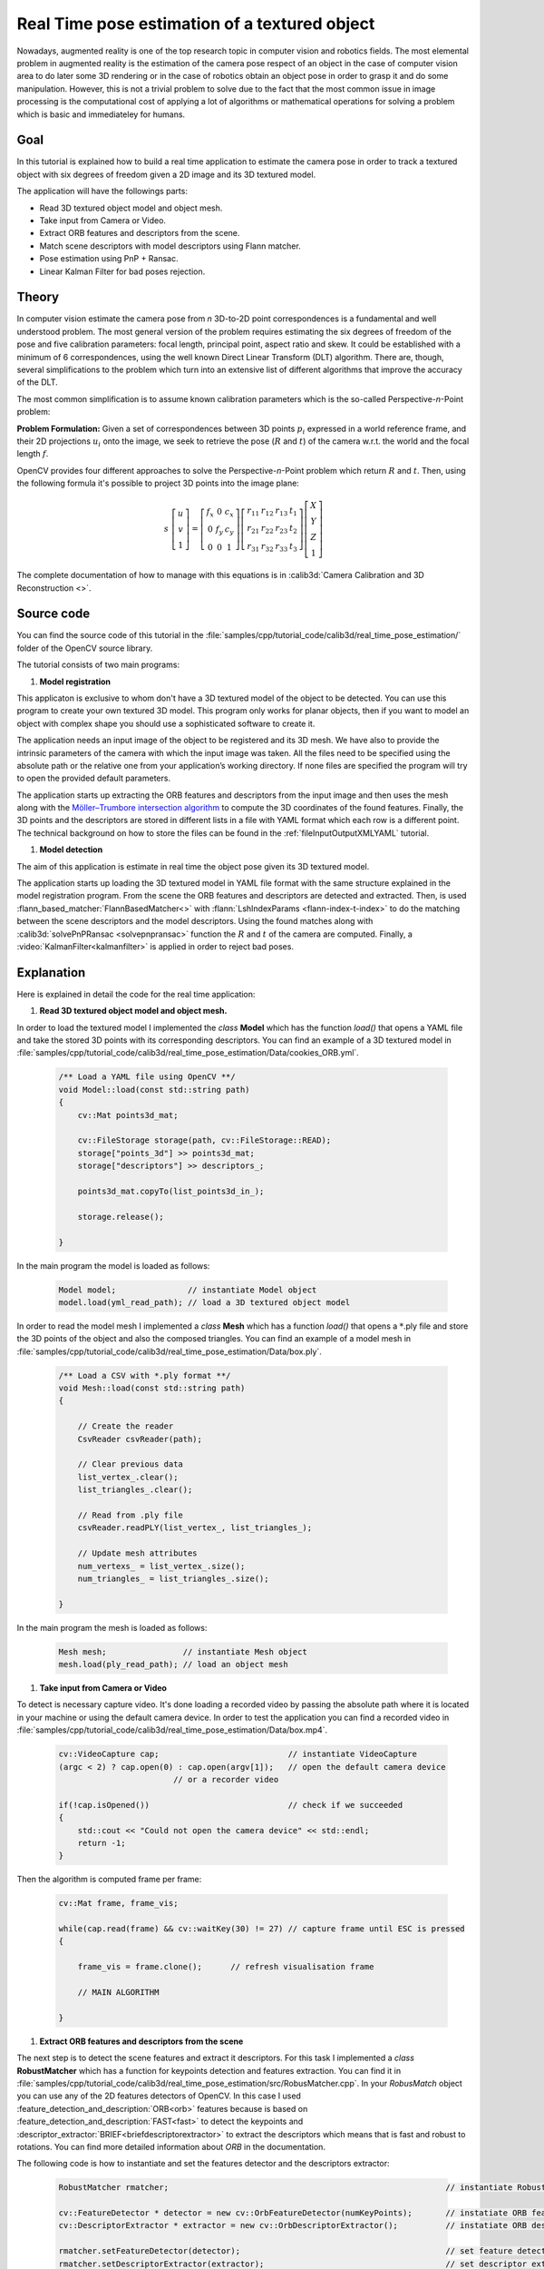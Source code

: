 .. _realTimePoseEstimation:

Real Time pose estimation of a textured object
**********************************************

Nowadays, augmented reality is one of the top research topic in computer vision and robotics fields. The most elemental problem in augmented reality is the estimation of the camera pose respect of an object in the case of computer vision area to do later some 3D rendering or in the case of robotics obtain an object pose in order to grasp it and do some manipulation. However, this is not a trivial problem to solve due to the fact that the most common issue in image processing is the computational cost of applying a lot of algorithms or mathematical operations for solving a problem which is basic and immediateley for humans.


Goal
====

In this tutorial is explained how to build a real time application to estimate the camera pose in order to track a textured object with six degrees of freedom given a 2D image and its 3D textured model.

The application will have the followings parts:

.. container:: enumeratevisibleitemswithsquare

   + Read 3D textured object model and object mesh.
   + Take input from Camera or Video.
   + Extract ORB features and descriptors from the scene.
   + Match scene descriptors with model descriptors using Flann matcher.
   + Pose estimation using PnP + Ransac.
   + Linear Kalman Filter for bad poses rejection.


Theory
======

In computer vision estimate the camera pose from *n* 3D-to-2D point correspondences is a fundamental and well understood problem. The most general version of the problem requires estimating the six degrees of freedom of the pose and five calibration parameters: focal length, principal point, aspect ratio and skew. It could be established with a minimum of 6 correspondences, using the well known Direct Linear Transform (DLT) algorithm. There are, though, several simplifications to the problem which turn into an extensive list of different algorithms that improve the accuracy of the DLT.

The most common simplification is to assume known calibration parameters which is the so-called Perspective-*n*-Point problem:

.. image:: images/pnp.jpg
   :alt: Perspective-n-Point problem scheme
   :align: center

**Problem Formulation:** Given a set of correspondences between 3D points :math:`p_i` expressed in a world reference frame, and their 2D projections :math:`u_i` onto the image, we seek to retrieve the pose (:math:`R` and :math:`t`) of the camera w.r.t. the world and the focal length :math:`f`.

OpenCV provides four different approaches to solve the Perspective-*n*-Point problem which return :math:`R` and :math:`t`. Then, using the following formula it's possible to project 3D points into the image plane:

.. math::

 s\ \left [ \begin{matrix}   u \\   v \\  1 \end{matrix} \right ] = \left [ \begin{matrix}   f_x & 0 & c_x \\  0 & f_y & c_y \\   0 & 0 & 1 \end{matrix} \right ] \left [ \begin{matrix}  r_{11} & r_{12} & r_{13} & t_1 \\ r_{21} & r_{22} & r_{23} & t_2 \\  r_{31} & r_{32} & r_{33} & t_3 \end{matrix} \right ] \left [ \begin{matrix}  X \\  Y \\   Z\\ 1 \end{matrix} \right ]

The complete documentation of how to manage with this equations is in :calib3d:`Camera Calibration and 3D Reconstruction <>`.

Source code
===========

You can find the source code of this tutorial in the :file:`samples/cpp/tutorial_code/calib3d/real_time_pose_estimation/` folder of the OpenCV source library.

The tutorial consists of two main programs:

1. **Model registration**

This applicaton is exclusive to whom don't have a 3D textured model of the object to be detected. You can use this program to create your own textured 3D model. This program only works for planar objects, then if you want to model an object with complex shape you should use a sophisticated software to create it.

The application needs an input image of the object to be registered and its 3D mesh. We have also to provide the intrinsic parameters of the camera with which the input image was taken. All the files need to be specified using the absolute path or the relative one from your application’s working directory. If none files are specified the program will try to open the provided default parameters.

The application starts up extracting the ORB features and descriptors from the input image and then uses the mesh along with the `Möller–Trumbore intersection algorithm <http://http://en.wikipedia.org/wiki/M%C3%B6ller%E2%80%93Trumbore_intersection_algorithm/>`_ to compute the 3D coordinates of the found features. Finally, the 3D points and the descriptors are stored in different lists in a file with YAML format which each row is a different point. The technical background on how to store the files can be found in the :ref:`fileInputOutputXMLYAML` tutorial.

.. image:: images/registration.png
   :alt: Model registration
   :align: center


#. **Model detection**

The aim of this application is estimate in real time the object pose given its 3D textured model.

The application starts up loading the 3D textured model in YAML file format with the same structure explained in the model registration program. From the scene the ORB features and descriptors are detected and extracted. Then, is used :flann_based_matcher:`FlannBasedMatcher<>` with :flann:`LshIndexParams <flann-index-t-index>` to do the matching between the scene descriptors and the model descriptors. Using the found matches along with :calib3d:`solvePnPRansac <solvepnpransac>` function the :math:`R` and :math:`t` of the camera are computed. Finally, a :video:`KalmanFilter<kalmanfilter>` is applied in order to reject bad poses.


Explanation
===========

Here is explained in detail the code for the real time application:

1. **Read 3D textured object model and object mesh.**

In order to load the textured model I implemented the *class* **Model** which has the function *load()* that opens a YAML file and take the stored 3D points with its corresponding descriptors. You can find an example of a 3D textured model in :file:`samples/cpp/tutorial_code/calib3d/real_time_pose_estimation/Data/cookies_ORB.yml`.

   .. code-block:: cpp

    /** Load a YAML file using OpenCV **/
    void Model::load(const std::string path)
    {
        cv::Mat points3d_mat;

        cv::FileStorage storage(path, cv::FileStorage::READ);
        storage["points_3d"] >> points3d_mat;
        storage["descriptors"] >> descriptors_;

        points3d_mat.copyTo(list_points3d_in_);

        storage.release();

    }

In the main program the model is loaded as follows:

  .. code-block:: cpp

    Model model;               // instantiate Model object
    model.load(yml_read_path); // load a 3D textured object model



In order to read the model mesh I implemented a *class* **Mesh** which has a function *load()* that opens a :math:`*`.ply file and store the 3D points of the object and also the composed triangles. You can find an example of a model mesh in :file:`samples/cpp/tutorial_code/calib3d/real_time_pose_estimation/Data/box.ply`.

   .. code-block:: cpp

    /** Load a CSV with *.ply format **/
    void Mesh::load(const std::string path) 
    {

        // Create the reader
        CsvReader csvReader(path);

        // Clear previous data
        list_vertex_.clear();
        list_triangles_.clear();

        // Read from .ply file
        csvReader.readPLY(list_vertex_, list_triangles_);

        // Update mesh attributes
        num_vertexs_ = list_vertex_.size();
        num_triangles_ = list_triangles_.size();

    }

In the main program the mesh is loaded as follows:

  .. code-block:: cpp

    Mesh mesh;                // instantiate Mesh object
    mesh.load(ply_read_path); // load an object mesh


#. **Take input from Camera or Video**

To detect is necessary capture video. It's done loading a recorded video by passing the absolute path where it is located in your machine or using the default camera device. In order to test the application you can find a recorded video in :file:`samples/cpp/tutorial_code/calib3d/real_time_pose_estimation/Data/box.mp4`.

  .. code-block:: cpp

    cv::VideoCapture cap;                           // instantiate VideoCapture
    (argc < 2) ? cap.open(0) : cap.open(argv[1]);   // open the default camera device
                            // or a recorder video

    if(!cap.isOpened())                             // check if we succeeded
    {
        std::cout << "Could not open the camera device" << std::endl;
        return -1;
    }

Then the algorithm is computed frame per frame:

  .. code-block:: cpp

    cv::Mat frame, frame_vis;

    while(cap.read(frame) && cv::waitKey(30) != 27) // capture frame until ESC is pressed
    {

        frame_vis = frame.clone();      // refresh visualisation frame

        // MAIN ALGORITHM

    }


#. **Extract ORB features and descriptors from the scene**

The next step is to detect the scene features and extract it descriptors. For this task I implemented a *class* **RobustMatcher** which has a function for keypoints detection and features extraction. You can find it in :file:`samples/cpp/tutorial_code/calib3d/real_time_pose_estimation/src/RobusMatcher.cpp`. In your *RobusMatch* object you can use any of the 2D features detectors of OpenCV. In this case I used :feature_detection_and_description:`ORB<orb>` features because is based on :feature_detection_and_description:`FAST<fast>` to detect the keypoints and :descriptor_extractor:`BRIEF<briefdescriptorextractor>` to extract the descriptors which means that is fast and robust to rotations. You can find more detailed information about *ORB* in the documentation.

The following code is how to instantiate and set the features detector and the descriptors extractor:

  .. code-block:: cpp

    RobustMatcher rmatcher;                                                          // instantiate RobustMatcher

    cv::FeatureDetector * detector = new cv::OrbFeatureDetector(numKeyPoints);       // instatiate ORB feature detector
    cv::DescriptorExtractor * extractor = new cv::OrbDescriptorExtractor();          // instatiate ORB descriptor extractor

    rmatcher.setFeatureDetector(detector);                                           // set feature detector
    rmatcher.setDescriptorExtractor(extractor);                                      // set descriptor extractor

The features and descriptors will be computed by the *RobustMatcher* inside the matching function.


#. **Match scene descriptors with model descriptors using Flann matcher**

It is the first step in our detection algorithm. The main idea is to match the scene descriptors with our model descriptors in order to know the 3D coordinates of the found features into the current scene.

Firstly, we have to set which matcher we want to use. In this case is used :flann_based_matcher:`FlannBasedMatcher<>` matcher which in terms of computational cost is faster than the :brute_force_matcher:`BruteForceMatcher<bfmatcher>` matcher as we increase the trained collectction of features. Then, for FlannBased matcher the index created is *Multi-Probe LSH: Efficient Indexing for High-Dimensional Similarity Search* due to *ORB* descriptors are binary.

You can tune the *LSH* and search parameters to improve the matching efficiency:

 .. code-block:: cpp

    cv::Ptr<cv::flann::IndexParams> indexParams = cv::makePtr<cv::flann::LshIndexParams>(6, 12, 1); // instantiate LSH index parameters
    cv::Ptr<cv::flann::SearchParams> searchParams = cv::makePtr<cv::flann::SearchParams>(50);       // instantiate flann search parameters

    cv::DescriptorMatcher * matcher = new cv::FlannBasedMatcher(indexParams, searchParams);         // instantiate FlannBased matcher
    rmatcher.setDescriptorMatcher(matcher);                                                         // set matcher


Secondly, we have to call the matcher by using *robustMatch()* or *fastRobustMatch()* function. The difference of using this two functions is its computational cost. The first method is slower but more robust at filtering good matches because uses two ratio test and a symmetry test. In contrast, the second method is faster but less robust because only applies a single ratio test to the matches.

The following code is to get the model 3D points and its descriptors and then call the matcher in the main program:

   .. code-block:: cpp

    // Get the MODEL INFO

    std::vector<cv::Point3f> list_points3d_model = model.get_points3d();  // list with model 3D coordinates
    cv::Mat descriptors_model = model.get_descriptors();                  // list with descriptors of each 3D coordinate

   .. code-block:: cpp

    // -- Step 1: Robust matching between model descriptors and scene descriptors
 
    std::vector<cv::DMatch> good_matches;       // to obtain the model 3D points  in the scene
    std::vector<cv::KeyPoint> keypoints_scene;  // to obtain the 2D points of the scene

    if(fast_match)
    {
        rmatcher.fastRobustMatch(frame, good_matches, keypoints_scene, descriptors_model);
    }
    else
    {
        rmatcher.robustMatch(frame, good_matches, keypoints_scene, descriptors_model);
    }

The following code corresponds to the *robustMatch()* function which belongs to the *RobustMatcher* class. This function uses the given image to detect the keypoints and extract the descriptors, match using *two Nearest Neighbour* the extracted descriptors with the given model descriptors and vice versa. Then, a ratio test is applied to the two direction matches in order to remove these matches which its distance ratio between the first and second best match is larger than a given threshold. Finally, a symmetry test is applied in order the remove non symmetrical matches.

   .. code-block:: cpp

    void RobustMatcher::robustMatch( const cv::Mat& frame, std::vector<cv::DMatch>& good_matches,
                                 std::vector<cv::KeyPoint>& keypoints_frame,
                                         const std::vector<cv::KeyPoint>& keypoints_model, const cv::Mat& descriptors_model )
    {

        // 1a. Detection of the ORB features
        this->computeKeyPoints(frame, keypoints_frame);

        // 1b. Extraction of the ORB descriptors
        cv::Mat descriptors_frame;
        this->computeDescriptors(frame, keypoints_frame, descriptors_frame);

        // 2. Match the two image descriptors
        std::vector<std::vector<cv::DMatch> > matches12, matches21;

        // 2a. From image 1 to image 2
        matcher_->knnMatch(descriptors_frame, descriptors_model, matches12, 2); // return 2 nearest neighbours

        // 2b. From image 2 to image 1
        matcher_->knnMatch(descriptors_model, descriptors_frame, matches21, 2); // return 2 nearest neighbours

        // 3. Remove matches for which NN ratio is > than threshold
        // clean image 1 -> image 2 matches
        int removed1 = ratioTest(matches12);
        // clean image 2 -> image 1 matches
        int removed2 = ratioTest(matches21);

        // 4. Remove non-symmetrical matches
        symmetryTest(matches12, matches21, good_matches);

    }

After the matches filtering we have to subtract the 2D and 3D correspondences from the found scene keypoints and our 3D model using the obtained *DMatches* vector. For more information about :basicstructures:`DMatch <dmatch>` check the documentation.

   .. code-block:: cpp

    // -- Step 2: Find out the 2D/3D correspondences

    std::vector<cv::Point3f> list_points3d_model_match;    // container for the model 3D coordinates found in the scene
    std::vector<cv::Point2f> list_points2d_scene_match;    // container for the model 2D coordinates found in the scene

    for(unsigned int match_index = 0; match_index < good_matches.size(); ++match_index)
    {
        cv::Point3f point3d_model = list_points3d_model[ good_matches[match_index].trainIdx ];    // 3D point from model
        cv::Point2f point2d_scene = keypoints_scene[ good_matches[match_index].queryIdx ].pt;    // 2D point from the scene
        list_points3d_model_match.push_back(point3d_model);                    // add 3D point
        list_points2d_scene_match.push_back(point2d_scene);                    // add 2D point
    }


#. **Pose estimation using PnP + Ransac**

Once with the 2D and 3D correspondences we have to apply a PnP algorithm in order to estimate the camera pose. The reason why we have to use :calib3d:`solvePnPRansac <solvepnpransac>` instead of :calib3d:`solvePnP <solvepnp>` is due to the fact that after the matching not all the found correspondences are correct and, as like as not, there are false correspondences or also called *outliers*. The `Random Sample Consensus <http://en.wikipedia.org/wiki/RANSAC>`_ or *Ransac* is a non-deterministic iterative method which estimate parameters of a mathematical model from observed data producing an aproximate result as the number of iterations increase. After appyling *Ransac* all the *outliers* will be eliminated to then estimate the camera pose with a certain probability to obtain a good solution.

For the camera pose estimation I have implemented a *class* **PnPProblem**. This *class* has 4 atributes: a given calibration matrix, the rotation matrix, the translation matrix and the rotation-translation matrix. The intrinsic calibration parameters of the camera which you are using to estimate the pose are necessary. In order to obtain the parameters you can check :ref:`CameraCalibrationSquareChessBoardTutorial` and :ref:`cameraCalibrationOpenCV` tutorials.

The following code is how to declare the *PnPProblem class* in the main program:

   .. code-block:: cpp

    /*
     * Set up the intrinsic camera parameters: UVC WEBCAM
     */

    double f = 55;                           // focal length in mm
    double sx = 22.3, sy = 14.9;             // sensor size
    double width = 640, height = 480;        // image size

    double params_WEBCAM[] = { width*f/sx,   // fx
                           height*f/sy,  // fy
                           width/2,      // cx
                           height/2};    // cy

    PnPProblem pnp_detection(params_WEBCAM); // instantiate PnPProblem class

The following code is how the *PnPProblem class* initialises its atributes:

   .. code-block:: cpp

    // Custom constructor given the intrinsic camera parameters

    PnPProblem::PnPProblem(const double params[])
    {
      _A_matrix = cv::Mat::zeros(3, 3, CV_64FC1);   // intrinsic camera parameters
      _A_matrix.at<double>(0, 0) = params[0];       //      [ fx   0  cx ]
      _A_matrix.at<double>(1, 1) = params[1];       //      [  0  fy  cy ]
      _A_matrix.at<double>(0, 2) = params[2];       //      [  0   0   1 ]
      _A_matrix.at<double>(1, 2) = params[3];
      _A_matrix.at<double>(2, 2) = 1;
      _R_matrix = cv::Mat::zeros(3, 3, CV_64FC1);   // rotation matrix
      _t_matrix = cv::Mat::zeros(3, 1, CV_64FC1);   // translation matrix
      _P_matrix = cv::Mat::zeros(3, 4, CV_64FC1);   // rotation-translation matrix

    }

OpenCV provides four PnP methods: ITERATIVE, EPNP, P3P and DLS. Depending on the application type, the estimation method will be different. In the case that we want to make a real time application, the more suitable methods are EPNP and P3P due to that are faster than ITERATIVE and DLS at finding an optimal solution. However, EPNP and P3P are not especially robust in front of planar surfaces and sometimes the pose estimation seems to have a mirror effect. Therefore, in this this tutorial is used ITERATIVE method due to the object to be detected has planar surfaces.

The OpenCV Ransac implementation wants you to provide three parameters: the maximum number of iterations until stop the algorithm, the maximum allowed distance between the observed and computed point projections to consider it an inlier and the confidence to obtain a good result. You can tune these paramaters in order to improve your algorithm performance. Increasing the number of iterations you will have a more accurate solution, but will take more time to find a solution. Increasing the reprojection error will reduce the computation time, but your solution will be unaccurate. Decreasing the confidence your arlgorithm will be faster, but the obtained solution will be unaccurate.

The following parameters work for this application:

   .. code-block:: cpp

    // RANSAC parameters
    
    int iterationsCount = 500;    // number of Ransac iterations.
    float reprojectionError = 2.0;    // maximum allowed distance to consider it an inlier.
    float confidence = 0.95;    // ransac successful confidence.


The following code corresponds to the *estimatePoseRANSAC()* function which belongs to the *PnPProblem class*. This function estimates the rotation and translation matrix given a set of 2D/3D correspondences, the desired PnP method to use, the output inliers container and the Ransac parameters:

   .. code-block:: cpp

    // Estimate the pose given a list of 2D/3D correspondences with RANSAC and the method to use

    void PnPProblem::estimatePoseRANSAC( const std::vector<cv::Point3f> &list_points3d,    // list with model 3D coordinates
                                     const std::vector<cv::Point2f> &list_points2d,     // list with scene 2D coordinates
                                     int flags, cv::Mat &inliers, int iterationsCount,  // PnP method; inliers container
                                     float reprojectionError, float confidence )       // Ransac parameters
    {
        cv::Mat distCoeffs = cv::Mat::zeros(4, 1, CV_64FC1);    // vector of distortion coefficients
        cv::Mat rvec = cv::Mat::zeros(3, 1, CV_64FC1);          // output rotation vector
        cv::Mat tvec = cv::Mat::zeros(3, 1, CV_64FC1);        // output translation vector

        bool useExtrinsicGuess = false;   // if true the function uses the provided rvec and tvec values as
                          // initial approximations of the rotation and translation vectors

        cv::solvePnPRansac( list_points3d, list_points2d, _A_matrix, distCoeffs, rvec, tvec,
                        useExtrinsicGuess, iterationsCount, reprojectionError, confidence,
                        inliers, flags );

        Rodrigues(rvec,_R_matrix);             // converts Rotation Vector to Matrix
        _t_matrix = tvec;                // set translation matrix

        this->set_P_matrix(_R_matrix, _t_matrix);    // set rotation-translation matrix

    }

In the following code are the 3th and 4th steps of the main algorithm. The first, calling the above function and the second taking the output inliers vector from Ransac to get the 2D scene points for drawing purpose. As seen in the code we must be sure to apply Ransac if we have matches, in the other case, the function :calib3d:`solvePnPRansac <solvepnpransac>` crashes due to any OpenCV *bug*.

   .. code-block:: cpp

    if(good_matches.size() > 0) // None matches, then RANSAC crashes
    {

        // -- Step 3: Estimate the pose using RANSAC approach
        pnp_detection.estimatePoseRANSAC( list_points3d_model_match, list_points2d_scene_match,
                                  cv::ITERATIVE, inliers_idx,
                                  iterationsCount, reprojectionError, minInliersCount );


        // -- Step 4: Catch the inliers keypoints to draw
        for(int inliers_index = 0; inliers_index < inliers_idx.rows; ++inliers_index)
        {
        int n = inliers_idx.at<int>(inliers_index);         // i-inlier
        cv::Point2f point2d = list_points2d_scene_match[n]; // i-inlier point 2D
        list_points2d_inliers.push_back(point2d);           // add i-inlier to list
    }


Finally, once the camera pose has been estimated we can use the :math:`R` and :math:`t` in order to compute the 2D projection onto the image of a given 3D point expressed in a world reference frame using the showed formula on *Theory*.

The following code corresponds to the *backproject3DPoint()* function which belongs to the *PnPProblem class*. The function backproject a given 3D point expressed in a world reference frame onto a 2D image:

   .. code-block:: cpp

    // Backproject a 3D point to 2D using the estimated pose parameters

    cv::Point2f PnPProblem::backproject3DPoint(const cv::Point3f &point3d)
    {
        // 3D point vector [x y z 1]'
        cv::Mat point3d_vec = cv::Mat(4, 1, CV_64FC1);
        point3d_vec.at<double>(0) = point3d.x;
        point3d_vec.at<double>(1) = point3d.y;
        point3d_vec.at<double>(2) = point3d.z;
        point3d_vec.at<double>(3) = 1;

        // 2D point vector [u v 1]'
        cv::Mat point2d_vec = cv::Mat(4, 1, CV_64FC1);
        point2d_vec = _A_matrix * _P_matrix * point3d_vec;

        // Normalization of [u v]'
        cv::Point2f point2d;
        point2d.x = point2d_vec.at<double>(0) / point2d_vec.at<double>(2);
        point2d.y = point2d_vec.at<double>(1) / point2d_vec.at<double>(2);

        return point2d;
    }

The above function is used to compute all the 3D points of the object *Mesh* to show the pose of the object.


#. **Linear Kalman Filter for bad poses rejection**

Is it common in computer vision or robotics fields that after applying detection or tracking techniques, bad results are obtained due to some sensor errors. In order to avoid these bad detections in this tutorial is explained how to implement a Linear Kalman Filter. The Kalman Filter will be applied after detected a given number of inliers.

You can find more information about what `Kalman Filter <http://en.wikipedia.org/wiki/Kalman_filter>`_ is. In this tutorial it's used the OpenCV implementation of the :video:`Kalman Filter <kalmanfilter>` based on `Linear Kalman Filter for position and orientation tracking <http://campar.in.tum.de/Chair/KalmanFilter>`_ to set the dynamics and measurement models.

Firstly, we have to define our state vector which will have 18 states: the positional data (x,y,z) with its first and second derivatives (velocity and acceleration), then rotation is added in form of three euler angles (roll, pitch, jaw) together with their first and second derivatives (angular velocity and acceleration)

   .. math::

    X = (x,y,z,\dot x,\dot y,\dot z,\ddot x,\ddot y,\ddot z,\psi,\theta,\phi,\dot \psi,\dot \theta,\dot \phi,\ddot \psi,\ddot \theta,\ddot \phi)^T

Secondly, we have to define the number of measuremnts which will be 6: from :math:`R` and :math:`t` we can extract :math:`(x,y,z)` and :math:`(\psi,\theta,\phi)`. In addition, we have to define the number of control actions to apply to the system which in this case will be *zero*. Finally, we have to define the differential time between measurements which in this case is :math:`1/T`, where *T* is the frame rate of the video.

   .. code-block:: cpp

    cv::KalmanFilter KF;         // instantiate Kalman Filter

    int nStates = 18;            // the number of states
    int nMeasurements = 6;       // the number of measured states
    int nInputs = 0;             // the number of action control

    double dt = 0.125;           // time between measurements (1/FPS)

    initKalmanFilter(KF, nStates, nMeasurements, nInputs, dt);    // init function


The following code corresponds to the *Kalman Filter* initialisation. Firstly, is set the process noise, the measurement noise and the error covariance matrix. Secondly, are set the transition matrix which is the dynamic model and finally the measurement matrix, which is the measurement model.

You can tune the process and measurement noise to improve the *Kalman Filter* performance. As the measurement noise is reduced the faster will converge doing the algorithm sensitive in front of bad measurements.

   .. code-block:: cpp

    void initKalmanFilter(cv::KalmanFilter &KF, int nStates, int nMeasurements, int nInputs, double dt)
    {

      KF.init(nStates, nMeasurements, nInputs, CV_64F);                 // init Kalman Filter

      cv::setIdentity(KF.processNoiseCov, cv::Scalar::all(1e-5));       // set process noise
      cv::setIdentity(KF.measurementNoiseCov, cv::Scalar::all(1e-4));   // set measurement noise
      cv::setIdentity(KF.errorCovPost, cv::Scalar::all(1));             // error covariance


                     /** DYNAMIC MODEL **/

      //  [1 0 0 dt  0  0 dt2   0   0 0 0 0  0  0  0   0   0   0]
      //  [0 1 0  0 dt  0   0 dt2   0 0 0 0  0  0  0   0   0   0]
      //  [0 0 1  0  0 dt   0   0 dt2 0 0 0  0  0  0   0   0   0]
      //  [0 0 0  1  0  0  dt   0   0 0 0 0  0  0  0   0   0   0]
      //  [0 0 0  0  1  0   0  dt   0 0 0 0  0  0  0   0   0   0]
      //  [0 0 0  0  0  1   0   0  dt 0 0 0  0  0  0   0   0   0]
      //  [0 0 0  0  0  0   1   0   0 0 0 0  0  0  0   0   0   0]
      //  [0 0 0  0  0  0   0   1   0 0 0 0  0  0  0   0   0   0]
      //  [0 0 0  0  0  0   0   0   1 0 0 0  0  0  0   0   0   0]
      //  [0 0 0  0  0  0   0   0   0 1 0 0 dt  0  0 dt2   0   0]
      //  [0 0 0  0  0  0   0   0   0 0 1 0  0 dt  0   0 dt2   0]
      //  [0 0 0  0  0  0   0   0   0 0 0 1  0  0 dt   0   0 dt2]
      //  [0 0 0  0  0  0   0   0   0 0 0 0  1  0  0  dt   0   0]
      //  [0 0 0  0  0  0   0   0   0 0 0 0  0  1  0   0  dt   0]
      //  [0 0 0  0  0  0   0   0   0 0 0 0  0  0  1   0   0  dt]
      //  [0 0 0  0  0  0   0   0   0 0 0 0  0  0  0   1   0   0]
      //  [0 0 0  0  0  0   0   0   0 0 0 0  0  0  0   0   1   0]
      //  [0 0 0  0  0  0   0   0   0 0 0 0  0  0  0   0   0   1]

      // position
      KF.transitionMatrix.at<double>(0,3) = dt;
      KF.transitionMatrix.at<double>(1,4) = dt;
      KF.transitionMatrix.at<double>(2,5) = dt;
      KF.transitionMatrix.at<double>(3,6) = dt;
      KF.transitionMatrix.at<double>(4,7) = dt;
      KF.transitionMatrix.at<double>(5,8) = dt;
      KF.transitionMatrix.at<double>(0,6) = 0.5*pow(dt,2);
      KF.transitionMatrix.at<double>(1,7) = 0.5*pow(dt,2);
      KF.transitionMatrix.at<double>(2,8) = 0.5*pow(dt,2);

      // orientation
      KF.transitionMatrix.at<double>(9,12) = dt;
      KF.transitionMatrix.at<double>(10,13) = dt;
      KF.transitionMatrix.at<double>(11,14) = dt;
      KF.transitionMatrix.at<double>(12,15) = dt;
      KF.transitionMatrix.at<double>(13,16) = dt;
      KF.transitionMatrix.at<double>(14,17) = dt;
      KF.transitionMatrix.at<double>(9,15) = 0.5*pow(dt,2);
      KF.transitionMatrix.at<double>(10,16) = 0.5*pow(dt,2);
      KF.transitionMatrix.at<double>(11,17) = 0.5*pow(dt,2);


           /** MEASUREMENT MODEL **/

      //  [1 0 0 0 0 0 0 0 0 0 0 0 0 0 0 0 0 0]
      //  [0 1 0 0 0 0 0 0 0 0 0 0 0 0 0 0 0 0]
      //  [0 0 1 0 0 0 0 0 0 0 0 0 0 0 0 0 0 0]
      //  [0 0 0 0 0 0 0 0 0 1 0 0 0 0 0 0 0 0]
      //  [0 0 0 0 0 0 0 0 0 0 1 0 0 0 0 0 0 0]
      //  [0 0 0 0 0 0 0 0 0 0 0 1 0 0 0 0 0 0]

      KF.measurementMatrix.at<double>(0,0) = 1;  // x
      KF.measurementMatrix.at<double>(1,1) = 1;  // y
      KF.measurementMatrix.at<double>(2,2) = 1;  // z
      KF.measurementMatrix.at<double>(3,9) = 1;  // roll
      KF.measurementMatrix.at<double>(4,10) = 1; // pitch
      KF.measurementMatrix.at<double>(5,11) = 1; // yaw

      std::cout << "A " << std::endl << KF.transitionMatrix << std::endl;
      std::cout << "C " << std::endl << KF.measurementMatrix << std::endl;

    }

In the following code is the 5th step of the main algorithm. When the obtained number of inliers after *Ransac* is over the threshold, the measurements matrix is filled and then the *Kalman Filter* is updated:

   .. code-block:: cpp

    // -- Step 5: Kalman Filter

    // GOOD MEASUREMENT
    if( inliers_idx.rows >= minInliersKalman )
    {

        // Get the measured translation
        cv::Mat translation_measured(3, 1, CV_64F);
        translation_measured = pnp_detection.get_t_matrix();

        // Get the measured rotation
        cv::Mat rotation_measured(3, 3, CV_64F);
        rotation_measured = pnp_detection.get_R_matrix();

        // fill the measurements vector
        fillMeasurements(measurements, translation_measured, rotation_measured);

    }

    // Instantiate estimated translation and rotation
    cv::Mat translation_estimated(3, 1, CV_64F);
    cv::Mat rotation_estimated(3, 3, CV_64F);

    // update the Kalman filter with good measurements
    updateKalmanFilter( KF, measurements,
                  translation_estimated, rotation_estimated);

The following code corresponds to the *fillMeasurements()* function which converts the measured `Rotation Matrix to Eulers angles <http://euclideanspace.com/maths/geometry/rotations/conversions/matrixToEuler/index.htm>`_ and fill the measurements matrix along with the measured  translation vector:

   .. code-block:: cpp

    void fillMeasurements( cv::Mat &measurements,
                       const cv::Mat &translation_measured, const cv::Mat &rotation_measured)
    {
        // Convert rotation matrix to euler angles
        cv::Mat measured_eulers(3, 1, CV_64F);
        measured_eulers = rot2euler(rotation_measured);

        // Set measurement to predict
        measurements.at<double>(0) = translation_measured.at<double>(0); // x
        measurements.at<double>(1) = translation_measured.at<double>(1); // y
        measurements.at<double>(2) = translation_measured.at<double>(2); // z
        measurements.at<double>(3) = measured_eulers.at<double>(0);      // roll
        measurements.at<double>(4) = measured_eulers.at<double>(1);      // pitch
        measurements.at<double>(5) = measured_eulers.at<double>(2);      // yaw
    }


The following code corresponds to the *updateKalmanFilter()* function which update the Kalman Filter and set the estimated Rotation Matrix and translation vector. The estimated Rotation Matrix comes from the estimated `Euler angles to Rotation Matrix <http://euclideanspace.com/maths/geometry/rotations/conversions/eulerToMatrix/index.htm>`_.

   .. code-block:: cpp

    void updateKalmanFilter( cv::KalmanFilter &KF, cv::Mat &measurement,
                         cv::Mat &translation_estimated, cv::Mat &rotation_estimated )
    {

        // First predict, to update the internal statePre variable
        cv::Mat prediction = KF.predict();

        // The "correct" phase that is going to use the predicted value and our measurement
        cv::Mat estimated = KF.correct(measurement);

        // Estimated translation
        translation_estimated.at<double>(0) = estimated.at<double>(0);
        translation_estimated.at<double>(1) = estimated.at<double>(1);
        translation_estimated.at<double>(2) = estimated.at<double>(2);

        // Estimated euler angles
        cv::Mat eulers_estimated(3, 1, CV_64F);
        eulers_estimated.at<double>(0) = estimated.at<double>(9);
        eulers_estimated.at<double>(1) = estimated.at<double>(10);
        eulers_estimated.at<double>(2) = estimated.at<double>(11);

        // Convert estimated quaternion to rotation matrix
        rotation_estimated = euler2rot(eulers_estimated);

    }

The 6th step is set the estimated rotation-translation matrix:

   .. code-block:: cpp

    // -- Step 6: Set estimated projection matrix
    pnp_detection_est.set_P_matrix(rotation_estimated, translation_estimated);


The last and optional step is draw the found pose. To do it I implemented a function to draw all the mesh 3D points and an extra reference axis:

   .. code-block:: cpp

    // -- Step X: Draw pose

    drawObjectMesh(frame_vis, &mesh, &pnp_detection, green);                // draw current pose 
    drawObjectMesh(frame_vis, &mesh, &pnp_detection_est, yellow);                // draw estimated pose
    
    double l = 5;
    std::vector<cv::Point2f> pose_points2d;
    pose_points2d.push_back(pnp_detection_est.backproject3DPoint(cv::Point3f(0,0,0)));    // axis center
    pose_points2d.push_back(pnp_detection_est.backproject3DPoint(cv::Point3f(l,0,0)));    // axis x
    pose_points2d.push_back(pnp_detection_est.backproject3DPoint(cv::Point3f(0,l,0)));    // axis y
    pose_points2d.push_back(pnp_detection_est.backproject3DPoint(cv::Point3f(0,0,l)));    // axis z
    draw3DCoordinateAxes(frame_vis, pose_points2d);                        // draw axes


Results
=======

The following videos are the results of pose estimation in real time using the explained detection algorithm using the following parameters:

   .. code-block:: cpp

    // Robust Matcher parameters

    int numKeyPoints = 2000;      // number of detected keypoints
    float ratio = 0.70f;          // ratio test
    bool fast_match = true;       // fastRobustMatch() or robustMatch()


    // RANSAC parameters

    int iterationsCount = 500;    // number of Ransac iterations.
    int reprojectionError = 2.0;  // maximum allowed distance to consider it an inlier.
    float confidence = 0.95;      // ransac successful confidence.


    // Kalman Filter parameters

    int minInliersKalman = 30;    // Kalman threshold updating


You can watch the real time pose estimation on the `YouTube here <https://www.youtube.com/watch?v=msFFuHsiUns>`_.

.. raw:: html

   <div align="center">
   <iframe title=" Pose estimation for the Google Summer Code 2014 using OpenCV libraries." width="560" height="349" src="http://www.youtube.com/embed/msFFuHsiUns?rel=0&loop=1" frameborder="0" allowfullscreen align="middle"></iframe>
   </div>
